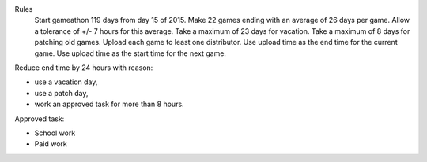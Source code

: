 Rules
  Start gameathon 119 days from day 15 of 2015.
  Make 22 games ending with an average of 26 days per game.
  Allow a tolerance of +/- 7 hours for this average.
  Take a maximum of 23 days for vacation.
  Take a maximum of 8 days for patching old games.
  Upload each game to least one distributor.
  Use upload time as the end time for the current game.
  Use upload time as the start time for the next game.

Reduce end time by 24 hours with reason:

- use a vacation day,
- use a patch day,
- work an approved task for more than 8 hours.

Approved task:

- School work
- Paid work
